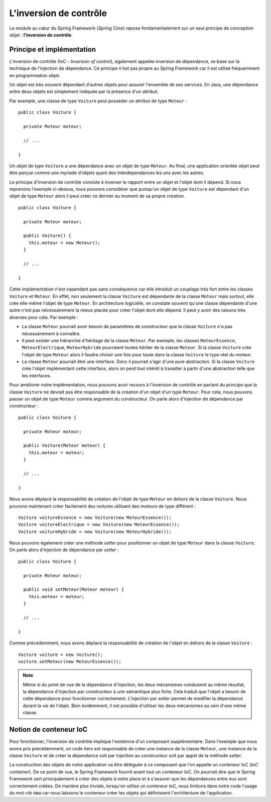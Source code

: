 .. _spring_ioc:

L'inversion de contrôle
#######################

Le module au cœur du Spring Framework (*Spring Core*) repose fondamentalement
sur un seul principe de conception objet : **l'inversion de contrôle**.

Principe et implémentation
**************************

L'inversion de contrôle (IoC - *Inversion of control*), également appelée
inversion de dépendance, se base sur la technique de l'injection de dépendance.
Ce principe n'est pas propre au Spring Framework car il est utilisé fréquemment
en programmation objet.

Un objet est très souvent dépendant d'autres objets pour assurer l'ensemble de ses services.
En Java, une dépendance entre deux objets est simplement indiquée par la présence
d'un attribut.

Par exemple, une classe de type ``Voiture`` peut posséder un attribut de type
``Moteur`` :

::

  public class Voiture {

    private Moteur moteur;

    // ...

  }

Un objet de type ``Voiture`` a une dépendance avec un objet de type ``Moteur``.
Au final, une application orientée objet peut être perçue comme une myriade
d'objets ayant des interdépendances les uns avec les autres.

Le principe d'inversion de contrôle consiste à inverser le rapport entre un objet
et l'objet dont il dépend. Si nous reprenons l'exemple ci-dessus, nous pouvons
considérer que puisqu'un objet de type ``Voiture`` est dépendant d'un objet
de type ``Moteur`` alors il peut créer ce dernier au moment de sa propre création.

::

  public class Voiture {

    private Moteur moteur;

    public Voiture() {
      this.moteur = new Moteur();
    }

    // ...

  }

Cette implémentation n'est cependant pas sans conséquence car elle introduit
un *couplage* très fort entre les classes ``Voiture`` et ``Moteur``. En effet,
non seulement la classe ``Voiture`` est dépendante de la classe ``Moteur`` mais
surtout, elle crée elle-même l'objet de type ``Moteur``. En architecture logicielle,
on constate souvent qu'une classe dépendante d'une autre n'est pas nécessairement
la mieux placée pour créer l'objet dont elle dépend. Il peut y avoir des raisons
très diverses pour cela. Par exemple :

* La classe ``Moteur`` pourrait avoir besoin de paramètres de constructeur que
  la classe ``Voiture`` n'a pas nécessairement à connaître.
* Il peut exister une hiérarchie d'héritage de la classe ``Moteur``. Par exemple,
  les classes ``MoteurEssence``, ``MoteurElectrique``, ``MoteurHybride`` pourraient
  toutes hériter de la classe ``Moteur``. Si la classe ``Voiture`` crée l'objet
  de type ``Moteur`` alors il faudra choisir une fois pour toute dans la classe
  ``Voiture`` le type réel du moteur.
* La classe ``Moteur`` pourrait être une interface. Donc il pourrait s'agir d'une
  pure abstraction. Si la classe ``Voiture`` crée l'objet implémentant cette interface,
  alors on perd tout intérêt à travailler à partir d'une abstraction telle que les interfaces.

Pour améliorer notre implémentation, nous pouvons avoir recours à l'inversion
de contrôle en partant du principe que la classe ``Voiture`` ne devrait pas
être responsable de la création d'un objet d'un type ``Moteur``. Pour cela,
nous pouvons passer un objet de type ``Moteur`` comme argument du constructeur.
On parle alors d'injection de dépendance par constructeur :

::

  public class Voiture {

    private Moteur moteur;

    public Voiture(Moteur moteur) {
      this.moteur = moteur;
    }

    // ...

  }

Nous avons déplacé la responsabilité de création de l'objet de type ``Moteur``
en dehors de la classe ``Voiture``. Nous pouvons maintenant créer facilement
des voitures utilisant des moteurs de type différent :

::

  Voiture voitureEssence = new Voiture(new MoteurEssence());
  Voiture voitureElectrique = new Voiture(new MoteurEssence());
  Voiture voitureHybride = new Voiture(new MoteurHybride());

Nous pouvons également créer une méthode *setter* pour positionner un objet de type
``Moteur`` dans la classe ``Voiture``. On parle alors d'injection de dépendance
par *setter* :

::

  public class Voiture {

    private Moteur moteur;

    public void setMoteur(Moteur moteur) {
      this.moteur = moteur;
    }

    // ...

  }

Comme précédemment, nous avons déplacé la responsabilité de création de l'objet
en dehors de la classe ``Voiture`` :

::

  Voiture voiture = new Voiture();
  voiture.setMoteur(new MoteurEssence());

.. note::

  Même si du point de vue de la dépendance d'injection, les deux mécanismes
  conduisent au même résultat, la dépendance d'injection par constructeur à
  une sémantique plus forte. Cela traduit que l'objet a besoin de cette
  dépendance pour fonctionner correctement. L'injection par *setter* permet
  de modifier la dépendance durant la vie de l'objet. Bien évidemment, il
  est possible d'utiliser les deux mécanismes au sein d'une même classe.

Notion de conteneur IoC
***********************

Pour fonctionner, l'inversion de contrôle implique l'existence d'un composant
supplémentaire. Dans l'exemple que nous avons pris précédemment, un code tiers est
responsable de créer une instance de la classe ``Moteur``, une instance de
la classe ``Voiture`` et de créer la dépendance soit par injection au constructeur
soit par appel de la méthode *setter*.

La construction des objets de notre application va être déléguée à ce composant
que l'on appelle un conteneur IoC (*IoC container*). De ce point de vue, le
Spring Framework fournit avant tout un conteneur IoC. On pourrait dire que
le Spring Framework sert principalement à créer des objets à notre place et à s'assurer
que les dépendances entre eux sont correctement créées. De manière plus triviale,
lorsqu'on utilise un conteneur IoC, nous limitons dans notre code l'usage du
mot-clé :code:`new` car nous laissons le conteneur créer les objets qui 
définissent l'architecture de l'application.


